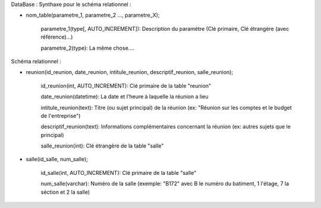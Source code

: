 DataBase :
Synthaxe pour le schéma relationnel :

- nom_table(parametre_1, parametre_2 ..., parametre_X);

                parametre_1(type[, AUTO_INCREMENT]): Description du paramètre (Clé primaire, Clé étrangère (avec référence)...)

                parametre_2(type): La même chose....

Schéma relationnel :

- reunion(id_reunion, date_reunion, intitule_reunion, descriptif_reunion, salle_reunion);

                id_reunion(int, AUTO_INCREMENT): Clé primaire de la table "reunion"

                date_reunion(datetime): La date et l'heure à laquelle la réunion a lieu

                intitule_reunion(text): Titre (ou sujet principal) de la réunion (ex: "Réunion sur les comptes et le budget de l'entreprise")

                descriptif_reunion(text): Informations complémentaires concernant la réunion (ex: autres sujets que le principal)

		salle_reunion(int): Clé étrangère de la table "salle"

- salle(id_salle, num_salle);

		id_salle(int, AUTO_INCREMENT): Clé primaire de la table "salle"

		num_salle(varchar): Numéro de la salle (exemple: "B172" avec B le numéro du batiment, 1 l'étage, 7 la séction et 2 la salle)
